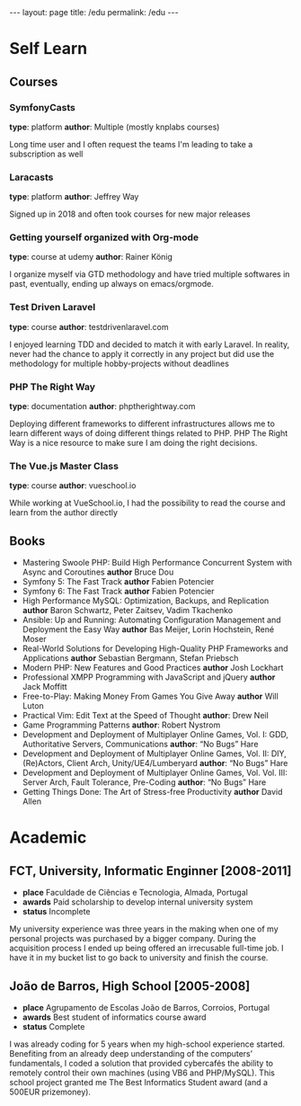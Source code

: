 #+BEGIN_EXPORT html
---
layout: page
title: /edu
permalink: /edu
---
#+END_EXPORT

* Self Learn
** Courses
*** SymfonyCasts
**type**: platform
**author**: Multiple (mostly knplabs courses)
#+BEGIN_explanation
Long time user and I often request the teams I'm leading to take a subscription as well
#+END_explanation
*** Laracasts
**type**: platform
**author**: Jeffrey Way
#+BEGIN_explanation
Signed up in 2018 and often took courses for new major releases
#+END_explanation
*** Getting yourself organized with Org-mode
**type**: course at udemy
**author**: Rainer König
#+BEGIN_explanation
I organize myself via GTD methodology and have tried multiple softwares in past, eventually, ending up always on emacs/orgmode.
#+END_explanation
*** Test Driven Laravel
**type**: course
**author**: testdrivenlaravel.com
#+BEGIN_explanation
I enjoyed learning TDD and decided to match it with early Laravel.
In reality, never had the chance to apply it correctly in any project but did use the methodology for multiple hobby-projects without deadlines
#+END_explanation
*** PHP The Right Way
**type**: documentation
**author**: phptherightway.com
#+BEGIN_explanation
Deploying different frameworks to different infrastructures allows me to learn different ways of doing different things related to PHP.
PHP The Right Way is a nice resource to make sure I am doing the right decisions.
#+END_explanation
*** The Vue.js Master Class
**type**: course
**author**: vueschool.io
#+BEGIN_explanation
While working at VueSchool.io, I had the possibility to read the course and learn from the author directly
#+END_explanation

** Books
- Mastering Swoole PHP: Build High Performance Concurrent System with Async and Coroutines
  **author** Bruce Dou
- Symfony 5: The Fast Track
  **author** Fabien Potencier
- Symfony 6: The Fast Track
  **author** Fabien Potencier
- High Performance MySQL: Optimization, Backups, and Replication
  **author**  Baron Schwartz, Peter Zaitsev, Vadim Tkachenko
- Ansible: Up and Running: Automating Configuration Management and Deployment the Easy Way
  **author** Bas Meijer, Lorin Hochstein, René Moser
- Real-World Solutions for Developing High-Quality PHP Frameworks and Applications
  **author** Sebastian Bergmann, Stefan Priebsch
- Modern PHP: New Features and Good Practices
  **author** Josh Lockhart
- Professional XMPP Programming with JavaScript and jQuery
  **author** Jack Moffitt
- Free-to-Play: Making Money From Games You Give Away
  **author** Will Luton
- Practical Vim: Edit Text at the Speed of Thought
  **author**: Drew Neil
- Game Programming Patterns
  **author**: Robert Nystrom
- Development and Deployment of Multiplayer Online Games, Vol. I: GDD, Authoritative Servers, Communications
  **author**: “No Bugs” Hare
- Development and Deployment of Multiplayer Online Games, Vol. II: DIY, (Re)Actors, Client Arch, Unity/UE4/Lumberyard
  **author**: “No Bugs” Hare
- Development and Deployment of Multiplayer Online Games, Vol. Vol. III: Server Arch, Fault Tolerance, Pre-Coding
  **author**: “No Bugs” Hare
- Getting Things Done: The Art of Stress-free Productivity
  **author** David Allen

* Academic
** FCT, University, Informatic Enginner [2008-2011]
- **place** Faculdade de Ciências e Tecnologia, Almada, Portugal
- **awards** Paid scholarship to develop internal university system
- **status** Incomplete
#+BEGIN_explanation
My university experience was three years in the making when one of my personal projects was purchased by a bigger company. During the acquisition process I ended up being offered an irrecusable full-time job. I have it in my bucket list to go back to university and finish the course.
#+END_explanation

** João de Barros, High School [2005-2008]
- **place** Agrupamento de Escolas João de Barros, Corroios, Portugal
- **awards** Best student of informatics course award
- **status** Complete
#+BEGIN_explanation
I was already coding for 5 years when my high-school experience started. Benefiting from an already deep understanding of the computers’ fundamentals, I coded a solution that provided cybercafés the ability to remotely control their own machines (using VB6 and PHP/MySQL). This school project granted me The Best Informatics Student award (and a 500EUR prizemoney).
#+END_explanation
